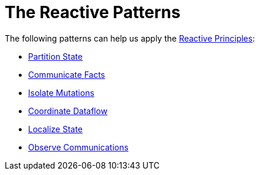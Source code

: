 = The Reactive Patterns

The following patterns can help us apply the xref:principles:index.adoc[Reactive Principles]:

* xref:partition-state.adoc[Partition State]
* xref:communicate-facts.adoc[Communicate Facts]
* xref:isolate-mutations.adoc[Isolate Mutations]
* xref:coordinate-dataflow.adoc[Coordinate Dataflow]
* xref:localize-state.adoc[Localize State]
* xref:observe-communications.adoc[Observe Communications]
